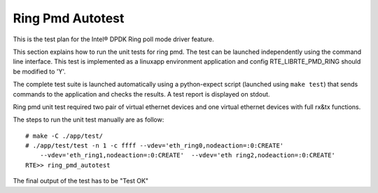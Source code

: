 .. Copyright (c) <2014>, Intel Corporation
   All rights reserved.
   
   Redistribution and use in source and binary forms, with or without
   modification, are permitted provided that the following conditions
   are met:
   
   - Redistributions of source code must retain the above copyright
     notice, this list of conditions and the following disclaimer.
   
   - Redistributions in binary form must reproduce the above copyright
     notice, this list of conditions and the following disclaimer in
     the documentation and/or other materials provided with the
     distribution.
   
   - Neither the name of Intel Corporation nor the names of its
     contributors may be used to endorse or promote products derived
     from this software without specific prior written permission.
   
   THIS SOFTWARE IS PROVIDED BY THE COPYRIGHT HOLDERS AND CONTRIBUTORS
   "AS IS" AND ANY EXPRESS OR IMPLIED WARRANTIES, INCLUDING, BUT NOT
   LIMITED TO, THE IMPLIED WARRANTIES OF MERCHANTABILITY AND FITNESS
   FOR A PARTICULAR PURPOSE ARE DISCLAIMED. IN NO EVENT SHALL THE
   COPYRIGHT OWNER OR CONTRIBUTORS BE LIABLE FOR ANY DIRECT, INDIRECT,
   INCIDENTAL, SPECIAL, EXEMPLARY, OR CONSEQUENTIAL DAMAGES
   (INCLUDING, BUT NOT LIMITED TO, PROCUREMENT OF SUBSTITUTE GOODS OR
   SERVICES; LOSS OF USE, DATA, OR PROFITS; OR BUSINESS INTERRUPTION)
   HOWEVER CAUSED AND ON ANY THEORY OF LIABILITY, WHETHER IN CONTRACT,
   STRICT LIABILITY, OR TORT (INCLUDING NEGLIGENCE OR OTHERWISE)
   ARISING IN ANY WAY OUT OF THE USE OF THIS SOFTWARE, EVEN IF ADVISED
   OF THE POSSIBILITY OF SUCH DAMAGE.

=================
Ring Pmd Autotest
=================

This is the test plan for the Intel® DPDK Ring poll mode driver feature.

This section explains how to run the unit tests for ring pmd. The test can be 
launched independently using the command line interface. 
This test is implemented as a linuxapp environment application and config 
RTE_LIBRTE_PMD_RING should be modified to 'Y'.

The complete test suite is launched automatically using a python-expect
script (launched using ``make test``) that sends commands to
the application and checks the results. A test report is displayed on
stdout.

Ring pmd unit test required two pair of virtual ethernet devices and one 
virtual ethernet devices with full rx&tx functions.

The steps to run the unit test manually are as follow::
  
  # make -C ./app/test/
  # ./app/test/test -n 1 -c ffff --vdev='eth_ring0,nodeaction=:0:CREATE' 
      --vdev='eth_ring1,nodeaction=:0:CREATE'  --vdev='eth ring2,nodeaction=:0:CREATE'
  RTE>> ring_pmd_autotest

The final output of the test has to be "Test OK"
